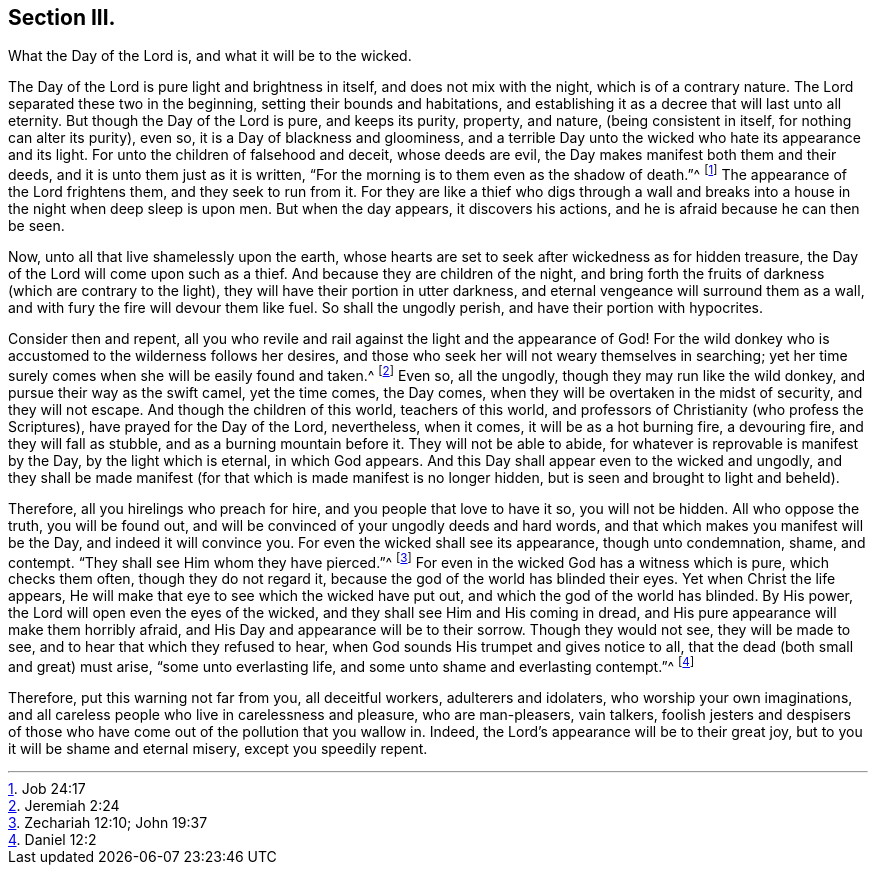 == Section III.

[.chapter-subtitle--blurb]
What the Day of the Lord is, and what it will be to the wicked.

The Day of the Lord is pure light and brightness in itself,
and does not mix with the night, which is of a contrary nature.
The Lord separated these two in the beginning, setting their bounds and habitations,
and establishing it as a decree that will last unto all eternity.
But though the Day of the Lord is pure, and keeps its purity, property, and nature,
(being consistent in itself, for nothing can alter its purity), even so,
it is a Day of blackness and gloominess,
and a terrible Day unto the wicked who hate its appearance and its light.
For unto the children of falsehood and deceit, whose deeds are evil,
the Day makes manifest both them and their deeds,
and it is unto them just as it is written,
"`For the morning is to them even as the shadow of death.`"^
footnote:[Job 24:17]
The appearance of the Lord frightens them, and they seek to run from it.
For they are like a thief who digs through a wall and breaks
into a house in the night when deep sleep is upon men.
But when the day appears, it discovers his actions,
and he is afraid because he can then be seen.

Now, unto all that live shamelessly upon the earth,
whose hearts are set to seek after wickedness as for hidden treasure,
the Day of the Lord will come upon such as a thief.
And because they are children of the night,
and bring forth the fruits of darkness (which are contrary to the light),
they will have their portion in utter darkness,
and eternal vengeance will surround them as a wall,
and with fury the fire will devour them like fuel.
So shall the ungodly perish, and have their portion with hypocrites.

Consider then and repent,
all you who revile and rail against the light and the appearance of God!
For the wild donkey who is accustomed to the wilderness follows her desires,
and those who seek her will not weary themselves in searching;
yet her time surely comes when she will be easily found and taken.^
footnote:[Jeremiah 2:24]
Even so, all the ungodly, though they may run like the wild donkey,
and pursue their way as the swift camel, yet the time comes, the Day comes,
when they will be overtaken in the midst of security, and they will not escape.
And though the children of this world, teachers of this world,
and professors of Christianity (who profess the Scriptures),
have prayed for the Day of the Lord, nevertheless, when it comes,
it will be as a hot burning fire, a devouring fire, and they will fall as stubble,
and as a burning mountain before it.
They will not be able to abide, for whatever is reprovable is manifest by the Day,
by the light which is eternal, in which God appears.
And this Day shall appear even to the wicked and ungodly,
and they shall be made manifest (for that which is made manifest is no longer hidden,
but is seen and brought to light and beheld).

Therefore, all you hirelings who preach for hire,
and you people that love to have it so, you will not be hidden.
All who oppose the truth, you will be found out,
and will be convinced of your ungodly deeds and hard words,
and that which makes you manifest will be the Day, and indeed it will convince you.
For even the wicked shall see its appearance, though unto condemnation, shame,
and contempt.
"`They shall see Him whom they have pierced.`"^
footnote:[Zechariah 12:10; John 19:37]
For even in the wicked God has a witness which is pure, which checks them often,
though they do not regard it, because the god of the world has blinded their eyes.
Yet when Christ the life appears,
He will make that eye to see which the wicked have put out,
and which the god of the world has blinded.
By His power, the Lord will open even the eyes of the wicked,
and they shall see Him and His coming in dread,
and His pure appearance will make them horribly afraid,
and His Day and appearance will be to their sorrow.
Though they would not see, they will be made to see,
and to hear that which they refused to hear,
when God sounds His trumpet and gives notice to all,
that the dead (both small and great) must arise, "`some unto everlasting life,
and some unto shame and everlasting contempt.`"^
footnote:[Daniel 12:2]

Therefore, put this warning not far from you, all deceitful workers,
adulterers and idolaters, who worship your own imaginations,
and all careless people who live in carelessness and pleasure, who are man-pleasers,
vain talkers,
foolish jesters and despisers of those who have
come out of the pollution that you wallow in.
Indeed, the Lord`'s appearance will be to their great joy,
but to you it will be shame and eternal misery, except you speedily repent.
